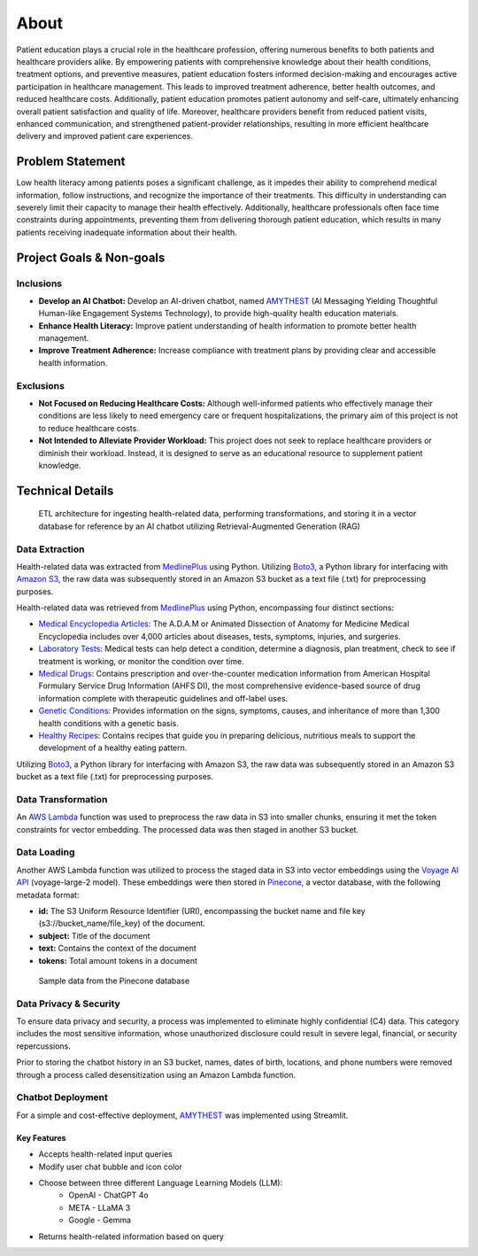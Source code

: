 About
=====
Patient education plays a crucial role in the healthcare profession, offering numerous benefits to both patients and healthcare providers alike. 
By empowering patients with comprehensive knowledge about their health conditions, treatment options, and preventive measures, patient education 
fosters informed decision-making and encourages active participation in healthcare management. This leads to improved treatment adherence, better 
health outcomes, and reduced healthcare costs. Additionally, patient education promotes patient autonomy and self-care, ultimately enhancing 
overall patient satisfaction and quality of life. Moreover, healthcare providers benefit from reduced patient visits, enhanced communication, 
and strengthened patient-provider relationships, resulting in more efficient healthcare delivery and improved patient care experiences.

#################
Problem Statement
#################

Low health literacy among patients poses a significant challenge, as it impedes their ability to comprehend medical information, follow instructions, 
and recognize the importance of their treatments. This difficulty in understanding can severely limit their capacity to manage their health effectively. 
Additionally, healthcare professionals often face time constraints during appointments, preventing them from delivering thorough patient education, 
which results in many patients receiving inadequate information about their health.

#########################
Project Goals & Non-goals
#########################

Inclusions
----------
* **Develop an AI Chatbot:** Develop an AI-driven chatbot, named `AMYTHEST <https://amythest.streamlit.app/>`_ (AI Messaging Yielding Thoughtful Human-like Engagement Systems Technology), to provide high-quality health education materials.
* **Enhance Health Literacy:** Improve patient understanding of health information to promote better health management.
* **Improve Treatment Adherence:** Increase compliance with treatment plans by providing clear and accessible health information.

Exclusions
----------
* **Not Focused on Reducing Healthcare Costs:** Although well-informed patients who effectively manage their conditions are less likely to need emergency care or frequent hospitalizations, the primary aim of this project is not to reduce healthcare costs.
* **Not Intended to Alleviate Provider Workload:** This project does not seek to replace healthcare providers or diminish their workload. Instead, it is designed to serve as an educational resource to supplement patient knowledge.

#################
Technical Details
#################

.. figure:: img/ai_chatbot_data_architecture.png
   :width: 800   
   :alt: Data architecture

   ETL architecture for ingesting health-related data, performing transformations, and storing it in a vector database for reference by an AI 
   chatbot utilizing Retrieval-Augmented Generation (RAG)

Data Extraction
---------------
Health-related data was extracted from `MedlinePlus <https://medlineplus.gov/>`_ using Python. Utilizing 
`Boto3 <https://boto3.amazonaws.com/v1/documentation/api/latest/index.html>`_, a Python library for interfacing 
with `Amazon S3 <https://aws.amazon.com/pm/serv-s3/>`_, the raw data was subsequently stored in an Amazon S3 bucket
as a text file (.txt) for preprocessing purposes.

Health-related data was retrieved from `MedlinePlus <https://medlineplus.gov/>`_ using Python, encompassing four distinct sections:

- `Medical Encyclopedia Articles <https://medlineplus.gov/encyclopedia.html>`_: The A.D.A.M or Animated Dissection of Anatomy for Medicine Medical Encyclopedia includes over 4,000 articles about diseases, tests, symptoms, injuries, and surgeries.
- `Laboratory Tests <https://medlineplus.gov/lab-tests/>`_: Medical tests can help detect a condition, determine a diagnosis, plan treatment, check to see if treatment is working, or monitor the condition over time.
- `Medical Drugs <https://medlineplus.gov/druginformation.html>`_: Contains prescription and over-the-counter medication information from American Hospital Formulary Service Drug Information (AHFS DI), the most comprehensive evidence-based source of drug information complete with therapeutic guidelines and off-label uses.
- `Genetic Conditions <https://medlineplus.gov/genetics/>`_: Provides information on the signs, symptoms, causes, and inheritance of more than 1,300 health conditions with a genetic basis.
- `Healthy Recipes <https://medlineplus.gov/recipes/>`_: Contains recipes that guide you in preparing delicious, nutritious meals to support the development of a healthy eating pattern.

Utilizing `Boto3 <https://boto3.amazonaws.com/v1/documentation/api/latest/index.html>`_, a Python library for interfacing with Amazon S3, the raw data was subsequently stored in an Amazon S3 bucket as a text file (.txt) for preprocessing purposes.

Data Transformation
-------------------
An `AWS Lambda <https://aws.amazon.com/pm/lambda/>`_ function was used to preprocess the raw data in S3 into smaller chunks, 
ensuring it met the token constraints for vector embedding. The processed data was then staged in another S3 bucket.

Data Loading
------------
Another AWS Lambda function was utilized to process the staged data in S3 into vector embeddings using the 
`Voyage AI API <https://docs.voyageai.com/docs/introduction>`_ (voyage-large-2 model). These embeddings were then 
stored in `Pinecone <https://docs.pinecone.io/home>`_, a vector database, with the following metadata format:

* **id:** The S3 Uniform Resource Identifier (URI), encompassing the bucket name and file key (s3://bucket_name/file_key) of the document.
* **subject:** Title of the document
* **text:** Contains the context of the document
* **tokens:** Total amount tokens in a document

.. figure:: img/pinecone_data_structure.png
   :width: 800   
   :alt: Pinecone sample data

   Sample data from the Pinecone database

Data Privacy & Security
-----------------------
To ensure data privacy and security, a process was implemented to eliminate highly confidential (C4) data. This 
category includes the most sensitive information, whose unauthorized disclosure could result in severe legal, financial, 
or security repercussions.

Prior to storing the chatbot history in an S3 bucket, names, dates of birth, locations, and phone numbers were removed 
through a process called desensitization using an Amazon Lambda function.

Chatbot Deployment
------------------
For a simple and cost-effective deployment, `AMYTHEST <https://amythest.streamlit.app/>`_ was implemented using Streamlit.

Key Features
^^^^^^^^^^^^
* Accepts health-related input queries
* Modify user chat bubble and icon color
* Choose between three different Language Learning Models (LLM):
    * OpenAI - ChatGPT 4o
    * META - LLaMA 3
    * Google - Gemma
* Returns health-related information based on query

